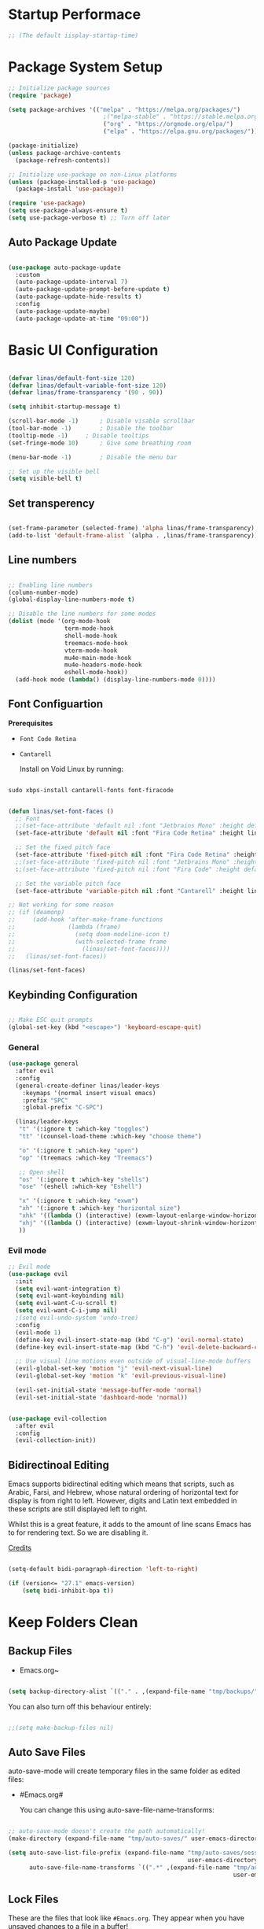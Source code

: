 #+title Linas' Emacs Configuration
#+PROPERTY: header-args:emacs-lisp :tangle ./init.el

* Startup Performace

#+begin_src emacs-lisp
  ;; (The default iisplay-startup-time)

#+end_src

* Package System Setup

#+begin_src emacs-lisp
  ;; Initialize package sources
  (require 'package)

  (setq package-archives '(("melpa" . "https://melpa.org/packages/")
                             ;("melpa-stable" . "https://stable.melpa.org/packages/")
                             ("org" . "https://orgmode.org/elpa/")
                             ("elpa" . "https://elpa.gnu.org/packages/")))

  (package-initialize)
  (unless package-archive-contents
    (package-refresh-contents))

  ;; Initialize use-package on non-Linux platforms
  (unless (package-installed-p 'use-package)
    (package-install 'use-package))

  (require 'use-package)
  (setq use-package-always-ensure t)
  (setq use-package-verbose t) ;; Turn off later

#+end_src

** Auto Package Update

#+begin_src emacs-lisp

  (use-package auto-package-update
    :custom
    (auto-package-update-interval 7)
    (auto-package-update-prompt-before-update t)
    (auto-package-update-hide-results t)
    :config
    (auto-package-update-maybe)
    (auto-package-update-at-time "09:00"))

#+end_src

* Basic UI Configuration

#+begin_src emacs-lisp

  (defvar linas/default-font-size 120)
  (defvar linas/default-variable-font-size 120)
  (defvar linas/frame-transparency '(90 . 90))

  (setq inhibit-startup-message t)

  (scroll-bar-mode -1)		; Disable visable scrollbar
  (tool-bar-mode -1)		; Disable the toolbar
  (tooltip-mode -1)		; Disable tooltips
  (set-fringe-mode 10)		; Give some breathing room

  (menu-bar-mode -1)		; Disable the menu bar

  ;; Set up the visible bell
  (setq visible-bell t)

#+end_src

** Set transperency
#+begin_src emacs-lisp

  (set-frame-parameter (selected-frame) 'alpha linas/frame-transparency)
  (add-to-list 'default-frame-alist `(alpha . ,linas/frame-transparency))

#+end_src

** Line numbers
#+begin_src emacs-lisp

  ;; Enabling line numbers
  (column-number-mode)
  (global-display-line-numbers-mode t)

  ;; Disable the line numbers for some modes
  (dolist (mode '(org-mode-hook
                  term-mode-hook
                  shell-mode-hook
                  treemacs-mode-hook
                  vterm-mode-hook
                  mu4e-main-mode-hook
                  mu4e-headers-mode-hook
                  eshell-mode-hook))
    (add-hook mode (lambda() (display-line-numbers-mode 0))))

#+end_src

** Font Configuartion

*Prerequisites*
  - ~Font Code Retina~
  - ~Cantarell~

    Install on Void Linux by running:

#+begin_src emacs-lisp :tangle no

  sudo xbps-install cantarell-fonts font-firacode

#+end_src


#+begin_src emacs-lisp

  (defun linas/set-font-faces ()
    ;; Font
    ;;(set-face-attribute 'default nil :font "Jetbrains Mono" :height default-font-size)
    (set-face-attribute 'default nil :font "Fira Code Retina" :height linas/default-font-size)

    ;; Set the fixed pitch face
    (set-face-attribute 'fixed-pitch nil :font "Fira Code Retina" :height linas/default-font-size)
    ;;(set-face-attribute 'fixed-pitch nil :font "Jetbrains Mono" :height default-font-size)
    :;(set-face-attribute 'fixed-pitch nil :font "Fira Code" :height default-font-size)

    ;; Set the variable pitch face
    (set-face-attribute 'variable-pitch nil :font "Cantarell" :height linas/default-variable-font-size :weight 'regular))

  ;; Not working for some reason
  ;; (if (deamonp)
  ;;     (add-hook 'after-make-frame-functions
  ;;               (lambda (frame)
  ;;                 (setq doom-modeline-icon t)
  ;;                 (with-selected-frame frame
  ;;                   (linas/set-font-faces))))
  ;;   (linas/set-font-faces))

  (linas/set-font-faces)

#+end_src

** Keybinding Configuration
#+begin_src emacs-lisp

  ;; Make ESC quit prompts
  (global-set-key (kbd "<escape>") 'keyboard-escape-quit)

#+end_src

*** General
#+begin_src emacs-lisp
  (use-package general
    :after evil
    :config
    (general-create-definer linas/leader-keys
      :keymaps '(normal insert visual emacs)
      :prefix "SPC"
      :global-prefix "C-SPC")

    (linas/leader-keys
     "t" '(:ignore t :which-key "toggles")
     "tt" '(counsel-load-theme :which-key "choose theme")

     "o" '(:ignore t :which-key "open")
     "op" '(treemacs :which-key "Treemacs")

     ;; Open shell
     "os" '(:ignore t :which-key "shells")
     "ose" '(eshell :which-key "Eshell")

     "x" '(:ignore t :which-key "exwm")
     "xh" '(:ignore t :which-key "horizontal size")
     "xhk" '((lambda () (interactive) (exwm-layout-enlarge-window-horizontally 100)) :which-key "enlarge +100")
     "xhj" '((lambda () (interactive) (exwm-layout-shrink-window-horizontally 100)) :which-key "shrink +100")
     ))

#+end_src

*** Evil mode
#+begin_src emacs-lisp
  ;; Evil mode
  (use-package evil
    :init
    (setq evil-want-integration t)
    (setq evil-want-keybinding nil)
    (setq evil-want-C-u-scroll t)
    (setq evil-want-C-i-jump nil)
    ;(setq evil-undo-system 'undo-tree)
    :config
    (evil-mode 1)
    (define-key evil-insert-state-map (kbd "C-g") 'evil-normal-state)
    (define-key evil-insert-state-map (kbd "C-h") 'evil-delete-backward-char-and-join)

    ;; Use visual line motions even outside of visual-line-mode buffers
    (evil-global-set-key 'motion "j" 'evil-next-visual-line)
    (evil-global-set-key 'motion "k" 'evil-previous-visual-line)

    (evil-set-initial-state 'message-buffer-mode 'normal)
    (evil-set-initial-state 'dashboard-mode 'normal))


  (use-package evil-collection
    :after evil
    :config
    (evil-collection-init))

#+end_src

** Bidirectinoal Editing

Emacs supports bidirectinal editing which means that scripts, such as Arabic, Farsi, and Hebrew, whose natural ordering of horizontal text for display is from right to left. However, digits and Latin text embedded in these scripts are still displayed left to right.

Whilst this is a great feature, it adds to the amount of line scans Emacs has to for rendering text. So we are disabling it.

[[https://200ok.ch/posts/2020-09-29_comprehensive_guide_on_handling_long_lines_in_emacs.html][Credits]]

#+begin_src emacs-lisp

  (setq-default bidi-paragraph-direction 'left-to-right)

  (if (version<= "27.1" emacs-version)
      (setq bidi-inhibit-bpa t))

#+end_src 

* Keep Folders Clean
** Backup Files

- Emacs.org~
#+begin_src emacs-lisp

  (setq backup-directory-alist `(("." . ,(expand-file-name "tmp/backups/" user-emacs-directory))))

#+end_src

You can also turn off this behaviour entirely:
#+begin_src emacs-lisp

  ;;(setq make-backup-files nil)

#+end_src

** Auto Save Files

auto-save-mode will create temporary files in the same folder as edited files:
- #Emacs.org#

  You can change this using auto-save-file-name-transforms:
#+begin_src emacs-lisp

  ;; auto-save-mode doesn't create the path automatically!
  (make-directory (expand-file-name "tmp/auto-saves/" user-emacs-directory) t)

  (setq auto-save-list-file-prefix (expand-file-name "tmp/auto-saves/sessions/"
                                                     user-emacs-directory)
        auto-save-file-name-transforms `((".*" ,(expand-file-name "tmp/auto-saves"
                                                                  user-emacs-directory) t)))

#+end_src

** Lock Files

These are the files that look like ~#Emacs.org~. They appear when you have unsaved changes to a file in a buffer!

Unfortunately these can't be moved, but they can be disabled:

#+begin_src emacs-lisp

  ;; (setq create-lockfiles nil)		

#+end_src

Not recommended setting this across the whole configuration but it can be useful in certain projects where these files cause trouble. Use directory-local variables for this!

** Littering
#+begin_src emacs-lisp

  ;; NOTE: If you want to move everything out of the ~/.emacs.d folder
  ;; reliably, set `user-emacs-directory` before loading no-littering!
  ;(setq user-emacs-directory "~/.cache/emacs")

  (use-package no-littering)

  ;; no-littering doesn't set this by default so we must place
  ;; auto save files in the same path as it uses for sessions
  (setq auto-save-file-name-transforms
        `((".*" ,(no-littering-expand-var-file-name "auto-save/") t)))

#+end_src

* UI Configuration
** Command Log Mode

#+begin_src emacs-lisp

  ;No use currently
  ;(use-package command-log-mode)

#+end_src

** Color Theme

#+begin_src emacs-lisp

  (use-package doom-themes
    :init (load-theme 'doom-gruvbox t)) ;; Doom themes

#+end_src

** Doom Modeline

#+begin_src emacs-lisp

  (use-package all-the-icons
    :custom
    (all-the-icons-scale-factor 1))

  (use-package doom-modeline
    :init (doom-modeline-mode 1)
    :custom ((doom-modeline-height 15)))

#+end_src

** Which Key

#+begin_src emacs-lisp

  (use-package which-key
    :defer t
    :init (which-key-mode)
    :diminish which-key-mode

    ;; Setting to 300ms to hopefully decrease CPU usage
    :config
    (setq which-key-idle-delay 300))


#+end_src

** Ivy and Counsel

#+begin_src emacs-lisp
  (use-package ivy
    :diminish
    :bind (("C-s" . swiper)
           :map ivy-minibuffer-map
           ("TAB" . ivy-alt-done)
           ("C-l" . ivy-alt-done)
           ("C-j" . ivy-next-line)
           ("C-k" . ivy-previous-line)
           :map ivy-switch-buffer-map
           ("C-k" . ivy-previous-line)
           ("C-l" . ivy-done)
           ("C-d" . ivy-switch-buffer-kill)
           :map ivy-reverse-i-search-map
           ("C-k" . ivy-previous-line)
           ("C-d" . ivy-reverse-i-search-kill))
    :config
    (ivy-mode 1))

  (use-package ivy-rich
    :after ivy
    :init (ivy-rich-mode 1))

  ;; Might not need, just looking for icons tbh
  (use-package all-the-icons-ivy
   :init (add-hook 'after-init-hook 'all-the-icons-ivy-setup))

  (use-package counsel
    :bind (("M-x" . counsel-M-x)
           ("C-M-j" . counsel-switch-buffer)
           ("C-x b" . counsel-ibuffer)
           ("C-x C-f" . counsel-find-file)
           :map minibuffer-local-map
           ("C-r" . 'counsel-minibuffer-history))
    :custom (counsel-linux-app-format-function #'counsel-linux-app-format-function-name-pretty)
    :config
    (counsel-mode 1))


#+end_src

** Precient

https://github.com/raxod502/prescient.el

*** Ivy Prescient

Improcved Candidate Sorting with Precient
#+begin_src emacs-lisp

  (use-package ivy-prescient
    :after counsel ivy
    :custom
    ;; If below set to nil, then ivy-prescient.el does not apply prescient.el filtering to Ivy, but will still sort.
    (ivy-prescient-enable-filtering t)

    ;; Ivy prescient changes how the results are highlighted. To emulate old highlighting you can set this to true.
    (ivy-prescient-retain-classic-highlighting t)

    (prescient-filter-method '(literal regexp anchored))
    :config
    ;; Uncomment the following line to have sorting remembered across sessions!
    (prescient-persist-mode 1)
    (ivy-prescient-mode 1))

#+end_src

*** Company Prescient

Prescient also has an extension for Company mode to provide sorting based on frequency:
#+begin_src emacs-lisp

  (use-package company-prescient
    :after company
    :custom
    ;; Do not sort after length of the candidate
    (company-prescient-sort-length-enable nil)
    :config
    (company-prescient-mode 1))

#+end_src

** Key-chord

Configured Key-Chord to map "jj" to go to normal mode from insert mode.
#+begin_src emacs-lisp

  (use-package key-chord
    :after evil
    :config
    (key-chord-mode 1)
    (key-chord-define evil-insert-state-map "jj" 'evil-normal-state))

#+end_src 

** Helpful

Helpful package for better help features.
#+begin_src emacs-lisp

  (use-package helpful
    :commands (helpful-callable helpful-variable helpful-command helpful-key)
    :custom
    (counsel-describe-function-function #'helpful-callable)
    (counsel-describe-variable-function #'helpful-variable)
    :bind
    ([remap describe-function] . counsel-describe-function)
    ([remap describe-command] . helpful-command)
    ([remap describe-variable] . counsel-describe-variable)
    ([remap describe-key] . helpful-key))

#+end_src

** Hydra (Text Scaling)

#+begin_src emacs-lisp
  (use-package hydra
    :defer t)

  (defhydra hydra-text-scale (:timeout 4)
    "scale text"
    ("j" text-scale-decrease "out")
    ("k" text-scale-increase "in")
    ("l" nil "finished" :exit t))

  (linas/leader-keys
    "ts" '(hydra-text-scale/body :which-key "scale text"))

#+end_src

** Pretty mode

#+begin_src emacs-lisp

  (use-package pretty-mode
    :hook (prog-mode . pretty-mode) ;; For all programming modes
    :config
      (pretty-deactivate-groups
        '(:equality :ordering :ordering-double :ordering-triple
          :arrows :arrows-twoheaded :punctuation
          :logic :sets))

      (pretty-activate-groups
        '(:sub-and-superscripts :greek :arithmetic-nary)))

#+end_src

* Async

For doing asynchronous processing in Emacs

#+begin_src emacs-lisp

  (use-package async
    :ensure t
    :custom
    ;; Compile all packages asynchronously
    (async-bytecomp-allowed-packages 'all)
    :config
    ;; This will allow you to run asynchronously the dired commands for copying, renaming and symlinking. If you are a helm user, this will allow you to copy, rename etc... asynchronously from helm. Note that with helm you can disable this by running the copy, rename etc... commands with a prefix argument.
    (dired-async-mode 1)
    ;; Compile packages asynchronously
    (async-bytecomp-package-mode 1))

#+end_src

* Org Mode
** Org Mode Configuration
*** Mode setup

#+begin_src emacs-lisp

    (defun linas/org-mode-setup ()
        (org-indent-mode)
        (variable-pitch-mode 1)
        (visual-line-mode 1)
        (auto-fill-mode 0)) ; might need to remove the last

#+end_src

*** Font setup

#+begin_src emacs-lisp

    (defun linas/org-font-setup ()
        ;; Replace list hyphen with dot
        (font-lock-add-keywords 'org-mode
                                '(("^ *\\([-]\\) "
                                   (0 (prog1 () (compose-region (match-beginning 1) (match-end 1) "•"))))))

        ;; Set faces for heading levels
        (dolist (face '((org-level-1 . 1.2)
                        (org-level-2 . 1.1)
                        (org-level-3 . 1.05)
                        (org-level-4 . 1.0)
                        (org-level-5 . 1.1)
                        (org-level-6 . 1.1)
                        (org-level-7 . 1.1)
                        (org-level-8 . 1.1)))
          (set-face-attribute (car face) nil :font "Cantarell" :weight 'regular :height (cdr face)))

        ;; Ensure that anything that should be fixed-pitch in Org files appears that way
        (set-face-attribute 'org-block nil :foreground nil :inherit 'fixed-pitch)
        (set-face-attribute 'org-code nil   :inherit '(shadow fixed-pitch))
        (set-face-attribute 'org-table nil   :inherit '(shadow fixed-pitch))
        (set-face-attribute 'org-verbatim nil :inherit '(shadow fixed-pitch))
        (set-face-attribute 'org-special-keyword nil :inherit '(font-lock-comment-face fixed-pitch))
        (set-face-attribute 'org-meta-line nil :inherit '(font-lock-comment-face fixed-pitch))
        (set-face-attribute 'org-checkbox nil :inherit 'fixed-pitch)
        (setq evil-auto-indent nil)) ; might need to take out this later

#+end_src

*** Actual org setup

#+begin_src emacs-lisp
  (use-package org
    :pin org
    :commands (org-capture org-agenda)
    :hook (org-mode . linas/org-mode-setup)
    :config
    (setq org-ellipsis " ▾") ; ... to the triangle thingy

    (setq org-agenda-start-with-log-mode t)
    (setq org-log-done 'time)
    (setq org-log-into-drawer t)

    (setq org-agenda-files '("~/org/Tasks.org"
                             "~/org/Mail.org"))
    (setq org-todo-keywords
      '((sequence "TODO(t)" "NEXT(n)" "|" "DONE(d!)")
        (sequence "BACKLOG(b)" "PLAN(p)" "READY(r)" "ACTIVE(a)" "REVIEW(v)" "WAIT(w@/!)" "HOLD(h)" "|" "COMPLETED(c)" "CANC(k@)")))

    (setq org-refile-targets
      '(("Archive.org" :maxlevel . 1)
        ("Tasks.org" :maxlevel . 1)))

    ;; Save Org buffers after refiling!
    (advice-add 'org-refile :after 'org-save-all-org-buffers)

    (setq org-tag-alist
      '((:startgroup)
         ; Put mutually exclusive tags here
         (:endgroup)
         ("@errand" . ?E)
         ("@home" . ?H)
         ("@work" . ?W)
         ("agenda" . ?a)
         ("planning" . ?p)
         ("publish" . ?P)
         ("batch" . ?b)
         ("note" . ?n)
         ("idea" . ?i)))

    ;; Configure custom agenda views
    (setq org-agenda-custom-commands
     '(("d" "Dashboard"
       ((agenda "" ((org-deadline-warning-days 7)))
        (todo "NEXT"
          ((org-agenda-overriding-header "Next Tasks")))
        (tags-todo "agenda/ACTIVE" ((org-agenda-overriding-header "Active Projects")))))

      ("n" "Next Tasks"
       ((todo "NEXT"
          ((org-agenda-overriding-header "Next Tasks")))))

      ("W" "Work Tasks" tags-todo "+work")

      ;; Low-effort next actions
      ("e" tags-todo "+TODO=\"NEXT\"+Effort<15&+Effort>0"
       ((org-agenda-overriding-header "Low Effort Tasks")
        (org-agenda-max-todos 20)
        (org-agenda-files org-agenda-files)))

      ("w" "Workflow Status"
       ((todo "WAIT"
              ((org-agenda-overriding-header "Waiting on External")
               (org-agenda-files org-agenda-files)))
        (todo "REVIEW"
              ((org-agenda-overriding-header "In Review")
               (org-agenda-files org-agenda-files)))
        (todo "PLAN"
              ((org-agenda-overriding-header "In Planning")
               (org-agenda-todo-list-sublevels nil)
               (org-agenda-files org-agenda-files)))
        (todo "BACKLOG"
              ((org-agenda-overriding-header "Project Backlog")
               (org-agenda-todo-list-sublevels nil)
               (org-agenda-files org-agenda-files)))
        (todo "READY"
              ((org-agenda-overriding-header "Ready for Work")
               (org-agenda-files org-agenda-files)))
        (todo "ACTIVE"
              ((org-agenda-overriding-header "Active Projects")
               (org-agenda-files org-agenda-files)))
        (todo "COMPLETED"
              ((org-agenda-overriding-header "Completed Projects")
               (org-agenda-files org-agenda-files)))
        (todo "CANC"
              ((org-agenda-overriding-header "Cancelled Projects")
               (org-agenda-files org-agenda-files)))))))

    (linas/org-font-setup))

#+end_src

** Configure Babel Languages

#+begin_src emacs-lisp

  (with-eval-after-load 'org
    (org-babel-do-load-languages
     'org-babel-load-languages
     '((emacs-lisp . t)
       (python . t)))
  
    (push '("conf-unix" . conf-unix) org-src-lang-modes))
  ;  (setq org-confirm-babel-evaluate nil)


#+end_src

** Auto-tangle Configuration Files

#+begin_src emacs-lisp

  ;; Automatically tangle our Emacs.org config file when we save it
  (defun linas/org-babel-tangle-config ()

   (when (string-equal (file-name-directory (buffer-file-name))
                        (expand-file-name "~/Projects/super-emacs-config/"))

      ;; Dynamic scoping to the rescue
      (let ((org-confirm-babel-evaluate nil))
        (org-babel-tangle))))

  (add-hook 'org-mode-hook (lambda () (add-hook 'after-save-hook #'linas/org-babel-tangle-config)))

#+end_src

** Org Bullets

#+begin_src emacs-lisp

  (use-package org-bullets
    :hook (org-mode . org-bullets-mode)
    :custom
    (org-bullets-bullet-list '("◉" "○" "●" "○" "●" "○" "●")))

#+end_src

** Visual fill

#+begin_src emacs-lisp

  (defun linas/org-mode-visual-fill ()
    (setq visual-fill-column-width 100
          visual-fill-column-center-text t)
    (visual-fill-column-mode 1))

  (use-package visual-fill-column
    :hook (org-mode . linas/org-mode-visual-fill))

#+end_src

** Structure Templates

#+begin_src emacs-lisp

  ;; This is needed as of Org 9.2
  (with-eval-after-load 'org
    (require 'org-tempo)

    (add-to-list 'org-structure-template-alist '("sh" . "src shell"))
    (add-to-list 'org-structure-template-alist '("el" . "src emacs-lisp"))
    (add-to-list 'org-structure-template-alist '("py" . "src python")))

#+end_src

* Org Roam
** Prerequisites

*Prerequisites*
- C/C++ compiler like ~gcc~ or ~clang~.

On Void Linux:

#+begin_src shell

  sudo xbps-install gcc

#+end_src

or:

#+begin_src shell

  (org-roam-setup))

#+end_src

* Development
** Commenting

Very useful! Comment out with alt-/
#+begin_src emacs-lisp

  (use-package evil-nerd-commenter
     :bind ("M-/" . evilnc-comment-or-uncomment-lines))

#+end_src

** Language Server

#+begin_src emacs-lisp
  (defun linas/lsp-mode-setup ()
    (setq lsp-headerline-breadcrumb-segments '(path-up-to-project file symbols))
    (lsp-headerline-breadcrumb-mode))

  (use-package lsp-mode
    :commands (lsp lsp-deferred)
    :hook (lsp-mode . linas/lsp-mode-setup)
    :init (setq lsp-keymap-prefix "C-c l") ; Or 'C-l', 's-l'
    :config (lsp-enable-which-key-integration t))

  (use-package lsp-ui
    :hook (lsp-mode . lsp-ui-mode)
    :custom (lsp-ui-doc-position 'bottom ))

  (use-package lsp-treemacs
    :after lsp)

  (use-package lsp-ivy
    :after lsp)

#+end_src

** Debugging with dap-mode
# #+begin_src emacs-lisp

#   (use-package dap-mode
#     :commands dap-mode)

# #+end_src

** Languages
*** Emmet

#+begin_src emacs-lisp

    (use-package emmet-mode
      :hook
      (emmet-mode . sgml-mode-hook) ;; Auto-start on any markup modes
      (emmet-mode . css.mode-hook)) ;; enable Emmet's css abbreviation.

#+end_src

*** Python

#+begin_src emacs-lisp

  ;; Maybe change to pyri some other day
  (use-package python-mode
    :ensure t
    :mode "\\.py\\'"
    :hook (python-mode . lsp-deferred))

#+end_src

#+end_src

*** Typescript

#+begin_src emacs-lisp

  ;; (use-package typescript-mode
  ;;   :mode "\\.ts\\'"
  ;;   :hook (typescript-mode . lsp-deferred)
  ;;   :config
  ;;   (setq typescript-indent-level 2)
  ;;   (require 'dap-mode)
  ;;   (dap-node-setup))

#+end_src

*** Javascript

#+begin_src emacs-lisp

  (use-package js2-mode
    :mode "\\.js\\'"
    :hook (javascript-mode . lsp-deferred))

#+end_src

*** Vue.js

#+begin_src emacs-lisp

  (use-package vue-mode
    :hook (vue-mode . lsp-deferred))

  (use-package vue-html-mode
    :hook (vue-html-mode . lsp-deferred))

#+end_src

** Company Mode

#+begin_src emacs-lisp

  (use-package company
    :after lsp-mode
    :hook (prog-mode . company-mode)
    :bind (:map company-active-map
            ("<tab>" . company-complete-selection))
          (:map lsp-mode-map
            ("<tab>" . company-indent-or-complete-common))
    :custom
    (company-minimum-prefix-length 1)
    (company-idle-delay 0.0))

  (use-package company-box
    :hook (company-mode . company-box-mode))

#+end_src

** Projectile

Projectile is a project management library for Emacs which makes it a lot easier to naviage around code projects for various languages. Many packages integrate with projectile is it's a good idea to have it installed even if you don't use it's commands directly.

#+begin_src emacs-lisp

  (use-package projectile
    :diminish projectile-mode
    :config (projectile-mode)
    :custom ((projectile-completion-system 'ivy))
    :bind-keymap
    ("C-c p" . projectile-command-map)
    :init
    (when (file-directory-p "~/Projects")
      (setq projectile-project-search-path '("~/Projects")))
    (setq projectile-switch-project-action #'projectile-dired))

  (use-package counsel-projectile
    :after projectile
    :config (counsel-projectile-mode))

  #+end_src
  
** Magit

A Git interface.

#+begin_src emacs-lisp

  (use-package magit
    ;; Might want to comment out custom later
    :commands magit-status
    :custom (magit-display-buffer-function #'magit-display-buffer-same-window-except-diff-v1))

  ;; (use-package evil-magit
  ;;   :after magit)

  (use-package forge
    :after magit)

#+end_src

** Rainbow delimiters

Colorizes nested parantheses.

#+begin_src emacs-lisp

  (use-package rainbow-delimiters
    :hook (prog-mode . rainbow-delimiters-mode)) ;; For all programming modes

#+end_src

* Terminals
** term-mode

#+begin_src emacs-lisp

  (use-package term
    :commands term
    :config
    (setq explicit-shell-file-name "zsh")
    (setq explicit-zsh-args '()))

  (use-package eterm-256color
    :hook (term-mode . eterm-256color-mode))

#+end_src

** Eshell

#+begin_src emacs-lisp

  (defun linas/configure-eshell ()
    ;; Save command history when commands are entered
    (add-hook 'eshell-pre-command-hook 'eshell-save-some-history)

    ;; Truncate buffer for performance
    (add-to-list 'eshell-output-filter-functions 'eshell-truncate-buffer)

    ;; Bind some useful keys for evil-mode
    (evil-define-key '(normal insert visual) eshell-mode-map (kbd "C-r") 'counsel-esh-history)
    (evil-define-key '(normal insert visual) eshell-mode-map (kbd "<home>") 'eshell-bol)
    (evil-normalize-keymaps)

    (setq eshell-history-size 2000           ;;Default 10000
          eshell-buffer-maximum-lines 2000           ;;Default 10000
          eshell-hist-ignoredups t
          eshell-scroll-to-bottom-on-input t))

  ;; Powerline makes it look cooler
  (use-package eshell-git-prompt
    :after eshell)

  (use-package eshell
    :hook (eshell-first-time-mode . linas/configure-eshell)
    :config
      (with-eval-after-load 'esh-opt
      (setq eshell-destroy-buffer-when-process-dies t)
      (setq eshell-visual-commands '("htop" "zsh" "vim")))
    (eshell-git-prompt-use-theme 'powerline))

#+end_src

** vterm (disabled)

#+begin_src emacs-lisp

  ;; Not using anymore

  ;; (use-package vterm
  ;;   :commands vterm
  ;;   :config
  ;;   (setq term-prompt-regexp "^[^#$%>\n]*[#$%>] *")
  ;;   (setq vterm-shell "zsh")
  ;;   (setq vterm-max-scrollback 3000)) ;; Default 10000, set to 3000 in case of lag

#+end_src

** shell-mode (disabled)

#+begin_src emacs-lisp

  ;; (setq comint-output-filter-functions
  ;;       (remove 'ansi-color-process-output comint-output-filter-functions))

  ;; (add-hook 'shell-mode-hook
  ;;           (lambda ()
  ;;             ;; Disable font-locking in this buffer to improve performance
  ;;             (font-lock-mode -1)
  ;;             ;; Prevent font-locking from being re-enabled in this buffer
  ;;             (make-local-variable 'font-lock-function)
  ;;             (setq font-lock-function (lambda (_) nil))
  ;;             (add-hook 'comint-preoutput-filter-functions 'xterm-color-filter nil t)))

#+end_src

* File Management
** Dired
*** General

#+begin_src emacs-lisp

  (use-package dired
    :ensure nil
    :commands (dired dired-jump)
    :bind (("C-x C-j" . dired-jump))
    :custom ((dired-listing-switches "-agho --group-directories-first"))
    :config
      (evil-collection-define-key 'normal 'dired-mode-map
        "h" 'dired-up-directory
        "l" 'dired-find-file))

#+end_src

*** Dired Single

#+begin_src emacs-lisp

  (use-package dired-single
    :after dired)

#+end_src

*** Dired icons

#+begin_src emacs-lisp

  (use-package all-the-icons-dired
    :hook (dired-mode . all-the-icons-dired-mode))

#+end_src

*** Dired Open Files in External Programs

#+begin_src emacs-lisp

  (use-package dired-open
    :commands (dired dired-jump)
    :config
    ;; Doesn't work as expected!
    ;;(add-to-list 'dired-open-functions #'dired-open-xdg t)
    (setq dired-open-extensions '(("png" . "feh")
                                  ("mkv" . "mpv"))))

#+end_src

*** Toggle dot files

#+begin_src emacs-lisp

  (use-package dired-hide-dotfiles
    :hook (dired-mode . dired-hide-dotfiles-mode)
    :config
    (evil-collection-define-key 'normal 'dired-mode-map
      "H" 'dired-hide-dotfiles-mode))

#+end_src

** Treemacs

#+begin_src emacs-lisp

  (use-package treemacs
    :commands treemacs)

#+end_src

*** Treemacs Compability with other Packages

#+begin_src emacs-lisp

  (use-package treemacs-evil
    :after (treemacs evil))

  (use-package treemacs-projectile
    :after (treemacs projectile))

  (use-package treemacs-icons-dired
    :after dired
    :config
    (treemacs-icons-dired-mode)
    :custom
    (treemacs--icon-size 1))

  (use-package treemacs-magit
    :after (treemacs magit))

#+end_src

* Applications
** Pass

The standard unix password manager as gnu.org refers to it.

*** Requirements/Installation

*Prerequisites*
- pass

  On Void Linux:

#+begin_src sh

  sudo xbps-install pass

#+end_src

After installing pass run: (Where ~<gpg-id or email>~ is either gpg-id or your email. Read more on: [[https://wiki.archlinux.org/title/Pass][Arch Wiki Pass]]

#+begin_src sh

  pass init <gpg-id or email>

#+end_src shell

*** Firefox extension

Install Firefox extension on https://github.com/passff/

Continue setting https://github.com/passff/passff-host

On Void Linux you can:

#+begin_src shell

  sudo xbps-install passff-host

#+end_src

*** Setting auth source filename

So pass can find the encrypted password file

#+begin_src emacs-lisp

  (use-package auth-source
    :defer t
    :custom 
    (auth-source-pass-filename "~/.password-store/"))

#+end_src

*** The configuration

#+begin_src emacs-lisp

  (use-package pass)

#+end_src

* Runtime Performance

Dial the GC threshold back down so that garbage collection happens more frequently but in less time.

#+begin_src emacs-lisp

  ;; Make gc pauses faster by decresing the threshold
  (setq gc-cons-threshold (* 2 1000 1000))

#+end_src
